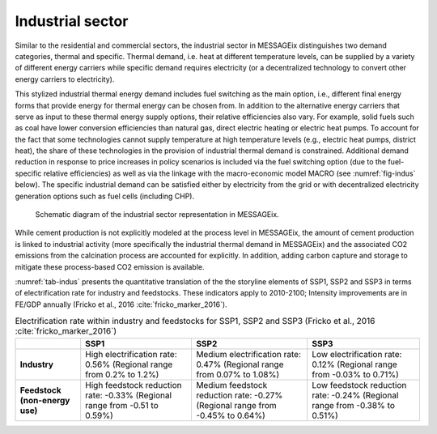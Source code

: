 .. _industrial:

Industrial sector
-----------------
Similar to the residential and commercial sectors, the industrial sector in MESSAGEix distinguishes two demand categories, thermal and specific. Thermal demand, i.e. heat at different temperature levels, can be supplied by a variety of different energy carriers while specific demand requires electricity (or a decentralized technology to convert other energy carriers to electricity).

This stylized industrial thermal energy demand includes fuel switching as the main option, i.e., different final energy forms that provide energy for thermal energy can be chosen from. In addition to the alternative energy carriers that serve as input to these thermal energy supply options, their relative efficiencies also vary. For example, solid fuels such as coal have lower conversion efficiencies than natural gas, direct electric heating or electric heat pumps. To account for the fact that some technologies cannot supply temperature at high temperature levels (e.g., electric heat pumps, district heat), the share of these technologies in the provision of industrial thermal demand is constrained. Additional demand reduction in response to price increases in policy scenarios is included via the fuel switching option (due to the fuel-specific relative efficiencies) as well as via the linkage with the macro-economic model MACRO (see :numref:`fig-indus` below). The specific industrial demand can be satisfied either by electricity from the grid or with decentralized electricity generation options such as fuel cells (including CHP). 

.. _fig-indus:
.. figure:: /_static/industry_end-use.png

   Schematic diagram of the industrial sector representation in MESSAGEix.

While cement production is not explicitly modeled at the process level in MESSAGEix, the amount of cement production is linked to industrial activity (more specifically the 
industrial thermal demand in MESSAGEix) and the associated CO2 emissions from the calcination process are accounted for explicitly. In addition, adding carbon capture and storage to 
mitigate these process-based CO2 emission is available.

:numref:`tab-indus` presents the quantitative translation of the the storyline elements of SSP1, SSP2 and SSP3 in terms of electrification rate for industry and feedstocks. These indicators apply to 2010-2100; Intensity improvements are in FE/GDP annually (Fricko et al., 2016 :cite:`fricko_marker_2016`).

.. _tab-indus:
.. table:: Electrification rate within industry and feedstocks for SSP1, SSP2 and SSP3 (Fricko et al., 2016 :cite:`fricko_marker_2016`)

   +--------------------------------+---------------------------------------+-----------------------------------------+---------------------------------------+
   |                                | **SSP1**                              | **SSP2**                                | **SSP3**                              |
   +--------------------------------+---------------------------------------+-----------------------------------------+---------------------------------------+
   | **Industry**                   | High electrification rate: 0.56%      | Medium electrification rate: 0.47%      | Low electrification rate: 0.12%       |
   |                                | (Regional range from 0.2% to 1.2%)    | (Regional range from 0.07% to 1.08%)    | (Regional range from -0.03% to 0.71%) |
   +--------------------------------+---------------------------------------+-----------------------------------------+---------------------------------------+
   | **Feedstock (non-energy use)** | High feedstock reduction rate: -0.33% | Medium feedstock reduction rate: -0.27% | Low feedstock reduction rate: -0.24%  |
   |                                | (Regional range from -0.51 to 0.59%)  | (Regional range from -0.45% to 0.64%)   | (Regional range from -0.38% to 0.51%) |
   +--------------------------------+---------------------------------------+-----------------------------------------+---------------------------------------+
